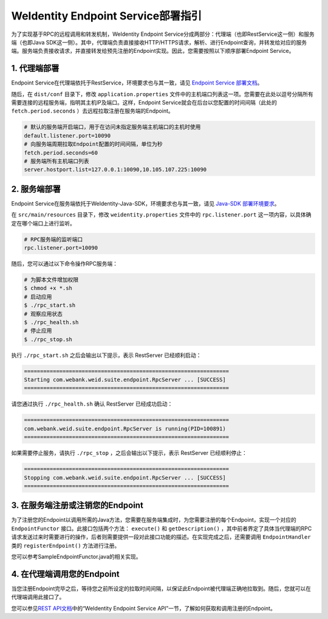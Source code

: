 
WeIdentity Endpoint Service部署指引
-------------------------------------

为了实现基于RPC的远程调用和转发机制，WeIdentity Endpoint Service分成两部分：代理端（也即RestService这一侧）和服务端（也即Java SDK这一侧）。其中，代理端负责直接接收HTTP/HTTPS请求，解析、进行Endpoint查询，并转发给对应的服务端。服务端负责接收请求，并直接转发给预先注册的Endpoint实现。因此，您需要按照以下顺序部署Endpoint Service。

1. 代理端部署
^^^^^^^^^^^^^^^^^^^

Endpoint Service在代理端依托于RestService，环境要求也与其一致，请见 \ `Endpoint Service 部署文档 <./weidentity-endpoint-deploy.html>`_\。

随后，在 ``dist/conf`` 目录下，修改 ``application.properties`` 文件中的主机端口列表这一项。您需要在此处以逗号分隔所有需要连接的远程服务端，指明其主机IP及端口。这样，Endpoint Service就会在后台以您配置的时间间隔（此处的 ``fetch.period.seconds`` ）去远程拉取注册在服务端的Endpoint。

.. code-block:: bash

    # 默认的服务端开启端口，用于在访问未指定服务端主机端口的主机时使用
    default.listener.port=10090
    # 向服务端周期拉取Endpoint配置的时间间隔，单位为秒
    fetch.period.seconds=60
    # 服务端所有主机端口列表
    server.hostport.list=127.0.0.1:10090,10.105.107.225:10090


2. 服务端部署
^^^^^^^^^^^^^^^^^^^

Endpoint Service在服务端依托于WeIdentity-Java-SDK，环境要求也与其一致，请见 `Java-SDK 部署环境要求 <https://weidentity.readthedocs.io/projects/javasdk/zh_CN/latest/docs/weidentity-installation.html>`_。

在 ``src/main/resources`` 目录下，修改 ``weidentity.properties`` 文件中的 ``rpc.listener.port`` 这一项内容，以具体确定在哪个端口上进行监听。

.. code-block:: bash

    # RPC服务端的监听端口
    rpc.listener.port=10090

随后，您可以通过以下命令操作RPC服务端：

.. code-block:: bash

    # 为脚本文件增加权限
    $ chmod +x *.sh
    # 启动应用
    $ ./rpc_start.sh
    # 观察应用状态
    $ ./rpc_health.sh
    # 停止应用
    $ ./rpc_stop.sh

执行 ``./rpc_start.sh`` 之后会输出以下提示，表示 RestServer 已经顺利启动：

.. code-block:: text

    ================================================================
    Starting com.webank.weid.suite.endpoint.RpcServer ... [SUCCESS]
    ================================================================

请您通过执行 ``./rpc_health.sh`` 确认 RestServer 已经成功启动：

.. code-block:: text

    ================================================================
    com.webank.weid.suite.endpoint.RpcServer is running(PID=100891)
    ================================================================

如果需要停止服务，请执行 ``./rpc_stop`` ，之后会输出以下提示，表示 RestServer 已经顺利停止：

.. code-block:: text

    ================================================================
    Stopping com.webank.weid.suite.endpoint.RpcServer ... [SUCCESS]
    ================================================================


3. 在服务端注册或注销您的Endpoint
^^^^^^^^^^^^^^^^^^^^^^^^^^^^^^^^^^^^

为了注册您的Endpoint以调用所需的Java方法，您需要在服务端集成时，为您需要注册的每个Endpoint，实现一个对应的 ``EndpointFunctor`` 接口。此接口包括两个方法： ``execute()`` 和 ``getDescription()`` ，其中前者界定了具体当代理端的RPC请求发送过来时需要进行的操作，后者则需要提供一段对此接口功能的描述。在实现完成之后，还需要调用 ``EndpointHandler`` 类的 ``registerEndpoint()`` 方法进行注册。

您可以参考SampleEndpointFunctor.java的相关实现。

4. 在代理端调用您的Endpoint
^^^^^^^^^^^^^^^^^^^^^^^^^^^^^^^

当您注册Endpoint完毕之后，等待您之前所设定的拉取时间间隔，以保证此Endpoint被代理端正确地拉取到。随后，您就可以在代理端调用此接口了。

您可以参见\ `REST API文档 <./weidentity-endpoint-deploy.html>`_\ 中的“WeIdentity Endpoint Service API”一节，了解如何获取和调用注册的Endpoint。